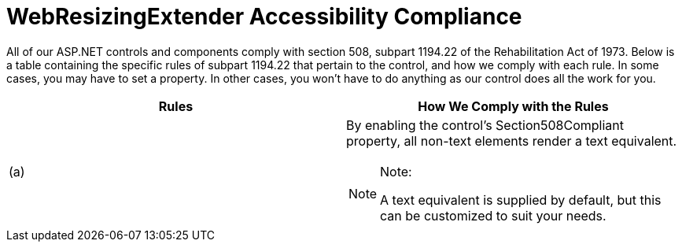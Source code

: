 ﻿////

|metadata|
{
    "name": "webresizingextender-accessibility-compliance",
    "controlName": ["WebResizingExtender"],
    "tags": ["Section 508"],
    "guid": "{13F2D469-C4F3-4380-8CE2-81FCCC6F9E05}",  
    "buildFlags": [],
    "createdOn": "2007-12-02T19:18:34Z"
}
|metadata|
////

= WebResizingExtender Accessibility Compliance

All of our ASP.NET controls and components comply with section 508, subpart 1194.22 of the Rehabilitation Act of 1973. Below is a table containing the specific rules of subpart 1194.22 that pertain to the control, and how we comply with each rule. In some cases, you may have to set a property. In other cases, you won't have to do anything as our control does all the work for you.

[options="header", cols="a,a"]
|====
|Rules|How We Comply with the Rules

|(a)
|By enabling the control's Section508Compliant property, all non-text elements render a text equivalent. 

.Note:
[NOTE]
====
A text equivalent is supplied by default, but this can be customized to suit your needs. 
====

|====